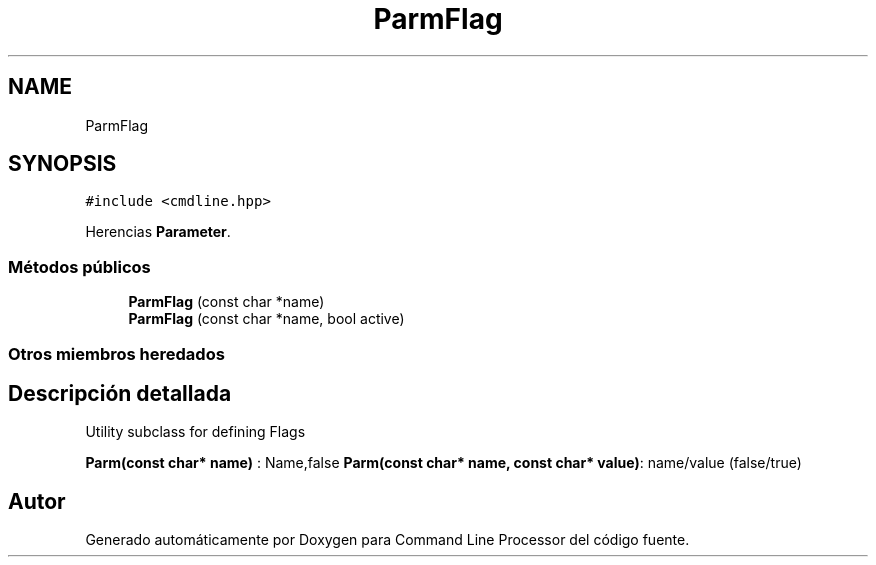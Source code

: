 .TH "ParmFlag" 3 "Jueves, 11 de Noviembre de 2021" "Version 0.2.3" "Command Line Processor" \" -*- nroff -*-
.ad l
.nh
.SH NAME
ParmFlag
.SH SYNOPSIS
.br
.PP
.PP
\fC#include <cmdline\&.hpp>\fP
.PP
Herencias \fBParameter\fP\&.
.SS "Métodos públicos"

.in +1c
.ti -1c
.RI "\fBParmFlag\fP (const char *name)"
.br
.ti -1c
.RI "\fBParmFlag\fP (const char *name, bool active)"
.br
.in -1c
.SS "Otros miembros heredados"
.SH "Descripción detallada"
.PP 
Utility subclass for defining Flags
.PP
\fBParm(const char* name)\fP : Name,false \fBParm(const char* name, const char* value)\fP: name/value (false/true) 

.SH "Autor"
.PP 
Generado automáticamente por Doxygen para Command Line Processor del código fuente\&.
